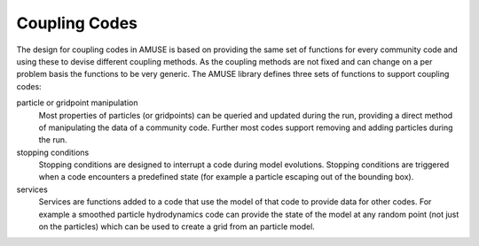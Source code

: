 ==============
Coupling Codes
==============

The design for coupling codes in AMUSE is based on providing the same set of functions for
every community code and using these to devise different coupling methods. As the 
coupling methods are not fixed and can change on a per problem basis the functions
to be very generic. The AMUSE library defines three sets of functions to support coupling
codes:

particle or gridpoint manipulation
    Most properties of particles (or gridpoints) can be queried and updated during the run, 
    providing a direct method of manipulating the data of a community code. Further most
    codes support removing and adding particles during the run.

stopping conditions
    Stopping conditions are designed to interrupt a code during model evolutions. Stopping
    conditions are triggered when a code encounters a predefined state (for example
    a particle escaping out of the bounding box). 
    
services
    Services are functions added to a code that use the model of that code to provide
    data for other codes. For example a smoothed particle hydrodynamics code can provide
    the state of the model at any random point (not just on the particles) which can be
    used to create a grid from an particle model.
    
    